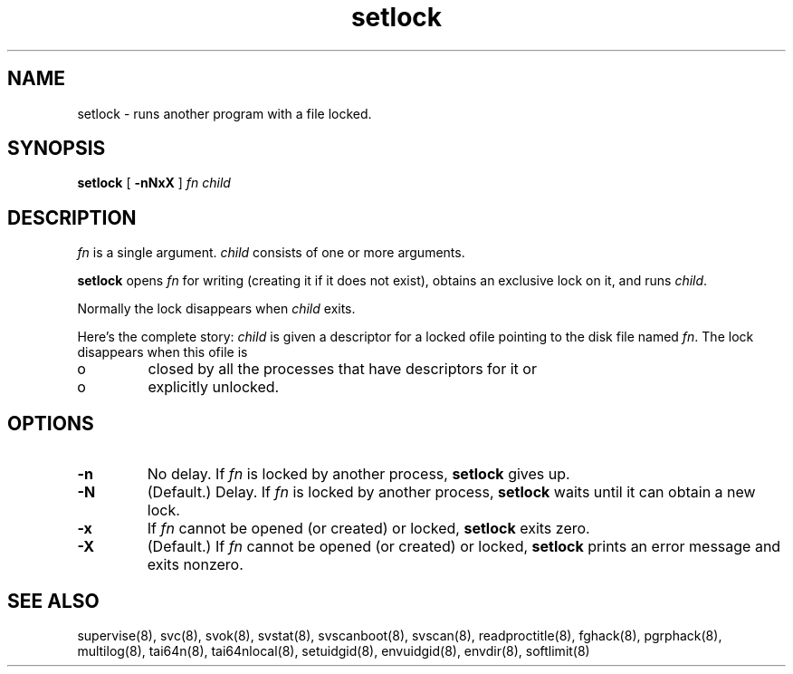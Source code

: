 .\" vim: tw=75
.TH setlock 8
.SH NAME
setlock \- runs another program with a file locked.
.SH SYNOPSIS
.B setlock
[
.B \-nNxX
]
.I fn
.I child

.SH DESCRIPTION
.I fn
is a single argument.
.I child
consists of one or more arguments. 

.B setlock
opens
.I fn
for writing (creating it if it does not exist), obtains an exclusive lock
on it, and runs
.IR child .

Normally the lock disappears when
.I child
exits. 

Here's the complete story:
.I child
is given a descriptor for a locked ofile pointing to the disk file named
.IR fn .
The lock disappears when this ofile is 
.IP o
closed by all the processes that have descriptors for it or 
.IP o
explicitly unlocked. 

.SH OPTIONS
.TP
.B \-n
No delay. If
.I fn
is locked by another process,
.B setlock
gives up. 
.TP
.B \-N
(Default.) Delay. If
.I fn
is locked by another process,
.B setlock
waits until it can obtain a new lock. 
.TP
.B \-x
If
.I fn
cannot be opened (or created) or locked,
.B setlock
exits zero. 
.TP
.B \-X
(Default.) If
.I fn
cannot be opened (or created) or locked,
.B setlock
prints an error message and exits nonzero.

.SH SEE ALSO
supervise(8),
svc(8),
svok(8),
svstat(8),
svscanboot(8),
svscan(8),
readproctitle(8),
fghack(8),  
pgrphack(8),
multilog(8),
tai64n(8),
tai64nlocal(8),
setuidgid(8),
envuidgid(8),
envdir(8),
softlimit(8)
